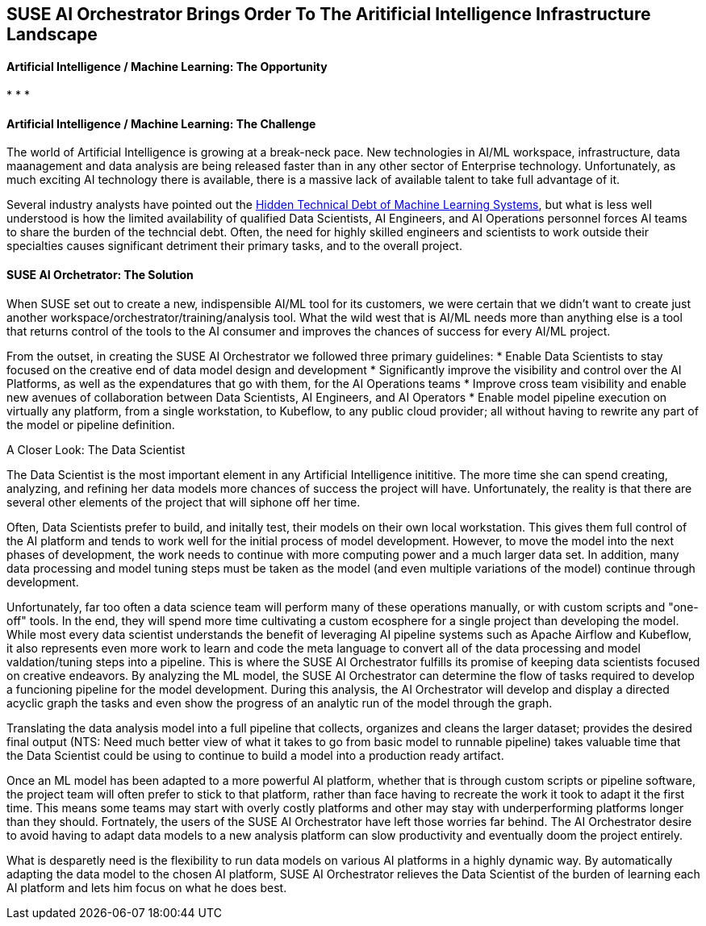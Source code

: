 ## SUSE AI Orchestrator Brings Order To The Aritificial Intelligence Infrastructure Landscape

#### Artificial Intelligence / Machine Learning: The Opportunity
:CompanyName: SUSE
:ProductName: AI Orchestrator
:ProductNameCaaSP: CaaS Platform
:ProductNameSES: Enterprise Storage
* 
* 
* 


#### Artificial Intelligence / Machine Learning: The Challenge

The world of Artificial Intelligence is growing at a break-neck pace. New technologies in AI/ML workspace, infrastructure, data maanagement and data analysis are being released faster than in any other sector of Enterprise technology. Unfortunately, as much exciting AI technology there is available, there is a massive lack of available talent to take full advantage of it.

Several industry analysts have pointed out the https://papers.nips.cc/paper/5656-hidden-technical-debt-in-machine-learning-systems.pdf[Hidden Technical Debt of Machine Learning Systems], but what is less well understood is how the limited availability of qualified Data Scientists, AI Engineers, and AI Operations personnel forces AI teams to share the burden of the techncial debt. Often, the need for highly skilled engineers and scientists to work outside their specialties causes significant detriment their primary tasks, and to the overall project. 


#### SUSE AI Orchetrator: The Solution
When SUSE set out to create a new, indispensible AI/ML tool for its customers, we were certain that we didn't want to create just another workspace/orchestrator/training/analysis tool. What the wild west that is AI/ML needs more than anything else is a tool that returns control of the tools to the AI consumer and improves the chances of success for every AI/ML project.

From the outset, in creating the SUSE AI Orchestrator we followed three primary guidelines: 
* Enable Data Scientists to stay focused on the creative end of data model design and development
* Significantly improve the visibility and control over the AI Platforms, as well as the expendatures that go with them, for the AI Operations teams
* Improve cross team visibility and enable new avenues of collaboration between Data Scientists, AI Engineers, and AI Operators
* Enable model pipeline execution on virtually any platform, from a single workstation, to Kubeflow, to any public cloud provider; all without having to rewrite any part of the model or pipeline definition.

.A Closer Look: The Data Scientist
The Data Scientist is the most important element in any Artificial Intelligence inititive. The more time she can spend creating, analyzing, and refining her data models more chances of success the project will have. Unfortunately, the reality is that there are several other elements of the project that will siphone off her time. 

Often, Data Scientists prefer to build, and initally test, their models on their own local workstation. This gives them full control of the AI platform and tends to work well for the initial process of model development. However, to move the model into the next phases of development, the work needs to continue with more computing power and a much larger data set. In addition, many data processing and model tuning steps must be taken as the model (and even multiple variations of the model) continue through development. 

Unfortunately, far too often a data science team will perform many of these operations manually, or with custom scripts and "one-off" tools. In the end, they will spend more time cultivating a custom ecosphere for a single project than developing the model. While most every data scientist understands the benefit of leveraging AI pipeline systems such as Apache Airflow and Kubeflow, it also represents even more work to learn and code the meta language to convert all of the data processing and model valdation/tuning steps into a pipeline. This is where the SUSE {productname} fulfills its promise of keeping data scientists focused on creative endeavors. By analyzing the ML model, the SUSE {productname} can determine the flow of tasks required to develop a funcioning pipeline for the model development. During this analysis, the {productname} will develop and display a directed acyclic graph the tasks and even show the progress of an analytic run of the model through the graph.

Translating the data analysis model into a full pipeline that collects, organizes and cleans the larger dataset; provides the desired final output (NTS: Need much better view of what it takes to go from basic model to runnable pipeline) takes valuable time that the Data Scientist could be using to continue to build a model into a production ready artifact.

Once an ML model has been adapted to a more powerful AI platform, whether that is through custom scripts or pipeline software, the project team will often prefer to stick to that platform, rather than face having to recreate the work it took to adapt it the first time. This means some teams may start with overly costly platforms and other may stay with underperforming platforms longer than they should. Fortnately, the users of the SUSE {productname} have left those worries far behind. The {productname} desire to avoid having to adapt data models to a new analysis platform can slow productivity and eventually doom the project entirely. 

What is desparetly need is the flexibility to run data models on various AI platforms in a highly dynamic way. By automatically adapting the data model to the chosen AI platform, SUSE AI Orchestrator relieves the Data Scientist of the burden of learning each AI platform and lets him focus on what he does best.











// vim: set syntax=asciidoc:
